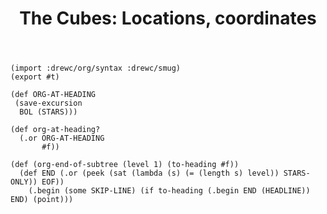 #+TITLE: The Cubes: Locations, coordinates

#+begin_src gerbil :tangle "location.ss"
  (import :drewc/org/syntax :drewc/smug)
  (export #t)

  (def ORG-AT-HEADING
   (save-excursion
    BOL (STARS)))

  (def org-at-heading?
    (.or ORG-AT-HEADING
         #f))

  (def (org-end-of-subtree (level 1) (to-heading #f))
    (def END (.or (peek (sat (lambda (s) (= (length s) level)) STARS-ONLY)) EOF))
      (.begin (some SKIP-LINE) (if to-heading (.begin END (HEADLINE)) END) (point)))

#+end_src
